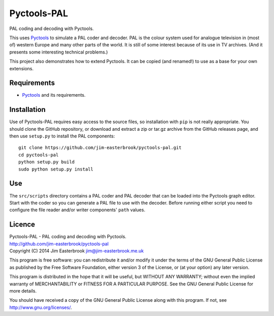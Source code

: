 Pyctools-PAL
============

PAL coding and decoding with Pyctools.

This uses `Pyctools <https://github.com/jim-easterbrook/pyctools>`_ to simulate a PAL coder and decoder.
PAL is the colour system used for analogue television in (most of) western Europe and many other parts of the world.
It is still of some interest because of its use in TV archives.
(And it presents some interesting technical problems.)

This project also demonstrates how to extend Pyctools.
It can be copied (and renamed!) to use as a base for your own extensions.

Requirements
------------

* `Pyctools <https://github.com/jim-easterbrook/pyctools>`_ and its requirements.

Installation
------------

Use of Pyctools-PAL requires easy access to the source files, so installation with ``pip`` is not really appropriate.
You should clone the GitHub repository, or download and extract a zip or tar.gz archive from the GitHub releases page, and then use ``setup.py`` to install the PAL components::

  git clone https://github.com/jim-easterbrook/pyctools-pal.git
  cd pyctools-pal
  python setup.py build
  sudo python setup.py install

Use
---

The ``src/scripts`` directory contains a PAL coder and PAL decoder that can be loaded into the Pyctools graph editor.
Start with the coder so you can generate a PAL file to use with the decoder.
Before running either script you need to configure the file reader and/or writer components' ``path`` values.

Licence
-------

| Pyctools-PAL - PAL coding and decoding with Pyctools.
| http://github.com/jim-easterbrook/pyctools-pal
| Copyright (C) 2014  Jim Easterbrook  jim@jim-easterbrook.me.uk

This program is free software: you can redistribute it and/or
modify it under the terms of the GNU General Public License as
published by the Free Software Foundation, either version 3 of the
License, or (at your option) any later version.

This program is distributed in the hope that it will be useful,
but WITHOUT ANY WARRANTY; without even the implied warranty of
MERCHANTABILITY or FITNESS FOR A PARTICULAR PURPOSE.  See the GNU
General Public License for more details.

You should have received a copy of the GNU General Public License
along with this program.  If not, see http://www.gnu.org/licenses/.

